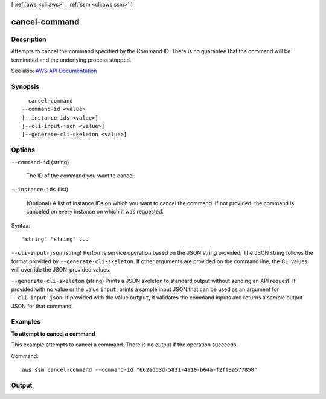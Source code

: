 [ :ref:`aws <cli:aws>` . :ref:`ssm <cli:aws ssm>` ]

.. _cli:aws ssm cancel-command:


**************
cancel-command
**************



===========
Description
===========



Attempts to cancel the command specified by the Command ID. There is no guarantee that the command will be terminated and the underlying process stopped.



See also: `AWS API Documentation <https://docs.aws.amazon.com/goto/WebAPI/ssm-2014-11-06/CancelCommand>`_


========
Synopsis
========

::

    cancel-command
  --command-id <value>
  [--instance-ids <value>]
  [--cli-input-json <value>]
  [--generate-cli-skeleton <value>]




=======
Options
=======

``--command-id`` (string)


  The ID of the command you want to cancel.

  

``--instance-ids`` (list)


  (Optional) A list of instance IDs on which you want to cancel the command. If not provided, the command is canceled on every instance on which it was requested.

  



Syntax::

  "string" "string" ...



``--cli-input-json`` (string)
Performs service operation based on the JSON string provided. The JSON string follows the format provided by ``--generate-cli-skeleton``. If other arguments are provided on the command line, the CLI values will override the JSON-provided values.

``--generate-cli-skeleton`` (string)
Prints a JSON skeleton to standard output without sending an API request. If provided with no value or the value ``input``, prints a sample input JSON that can be used as an argument for ``--cli-input-json``. If provided with the value ``output``, it validates the command inputs and returns a sample output JSON for that command.



========
Examples
========

**To attempt to cancel a command**

This example attempts to cancel a command. There is no output if the operation succeeds.

Command::

  aws ssm cancel-command --command-id "662add3d-5831-4a10-b64a-f2ff3a577858"


======
Output
======

